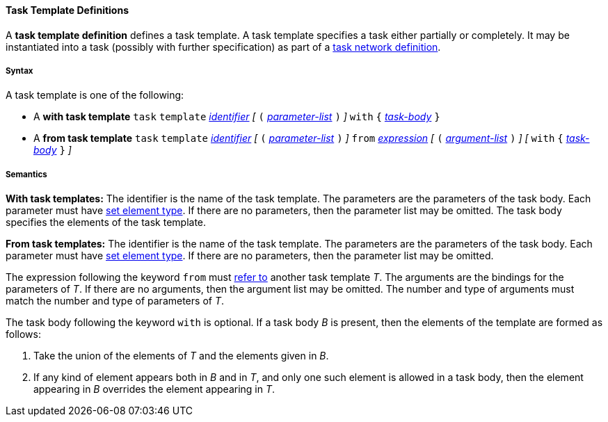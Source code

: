 ==== Task Template Definitions

A *task template definition* defines a task template.  A task template 
specifies a task either partially or completely.
It may be instantiated into a task (possibly with further specification) as 
part
of a <<Detailed-Description_Definitions_Task-Network-Data-Definitions, task
network definition>>.

===== Syntax

A task template is one of the following:

* A *with task template*
`task` `template`
<<Detailed-Description_Identifiers,_identifier_>>
_[_ `(`
<<Detailed-Description_Definitions_Parameter-Lists,_parameter-list_>>
`)` _]_
`with` `{` 
<<Detailed-Description_Definitions_Task-Bodies,_task-body_>>
`}`

* A *from task template*
`task` `template`
<<Detailed-Description_Identifiers,_identifier_>>
_[_ `(`
<<Detailed-Description_Definitions_Parameter-Lists,_parameter-list_>>
`)` _]_
`from`
<<Detailed-Description_Expressions,_expression_>>
_[_ `(`
<<Detailed-Description_Definitions_Argument-Lists,_argument-list_>>
`)` _]_
_[_
`with` `{` 
<<Detailed-Description_Definitions_Task-Bodies,_task-body_>>
`}`
_]_

===== Semantics

*With task templates:* The identifier is the name of the task template. 
The parameters are the parameters of the task body.
Each parameter must have
<<Detailed-Description_Types_Set-Element-Types,set element type>>.
If there are no parameters, then the parameter list may be omitted.
The task body specifies the elements of the task template.

*From task templates:* The identifier is the name of the task template.
The parameters are the parameters of the task body.
Each parameter must have
<<Detailed-Description_Types_Set-Element-Types,set element type>>.
If there are no parameters, then the parameter list may be omitted.

The expression following the keyword `from` must 
<<Scoping-of-Names_Resolution-of-Identifiers,refer to>>
another task template _T_.
The arguments are the bindings for the parameters of _T_.
If there are no arguments, then the argument list may be omitted.
The number and type of arguments must match the number and type of
parameters of _T_.

The task body following the keyword `with` is optional.
If a task body _B_ is present, then the elements of the template are formed as 
follows:

. Take the union of the elements of _T_ and the elements given
in _B_.

. If any kind of element appears both in _B_ and in _T_, and only
one such element is allowed in a task body, then the element appearing in _B_
overrides the element appearing in _T_.

